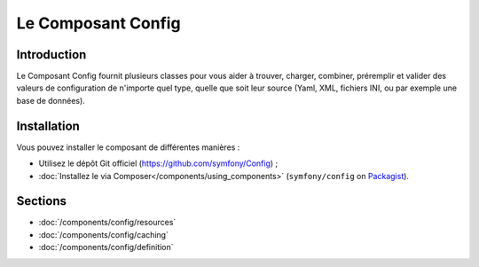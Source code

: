 .. index::
   single: Config
   single: Components; Config

Le Composant Config
===================

Introduction
------------

Le Composant Config fournit plusieurs classes pour vous aider à trouver,
charger, combiner, préremplir et valider des valeurs de configuration de
n'importe quel type, quelle que soit leur source (Yaml, XML, fichiers INI,
ou par exemple une base de données).

Installation
------------

Vous pouvez installer le composant de différentes manières :

* Utilisez le dépôt Git officiel (https://github.com/symfony/Config) ;
* :doc:`Installez le via Composer</components/using_components>` (``symfony/config`` on `Packagist`_).

Sections
--------

* :doc:`/components/config/resources`
* :doc:`/components/config/caching`
* :doc:`/components/config/definition`

.. _Packagist: https://packagist.org/packages/symfony/config